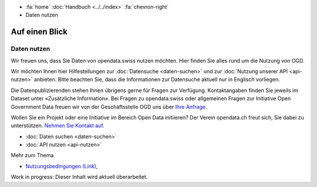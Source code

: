 .. container:: custom-breadcrumbs

   - :fa:`home` :doc:`Handbuch <../../index>` :fa:`chevron-right`
   - Daten nutzen

***************
Auf einen Blick
***************

Daten nutzen
============

.. container:: Intro

    Wir freuen uns, dass Sie Daten von opendata.swiss nutzen möchten.
    Hier finden Sie alles rund um die Nutzung von OGD.

Wir möchten Ihnen hier Hilfestellungen zur
:doc:`Datensuche <daten-suchen>` und zur
:doc:`Nutzung unserer API <api-nutzen>` anbieten. Bitte beachten Sie,
dass die Informationen zur Datensuche aktuell nur in Englisch vorliegen.


Die Datenpublizierenden stehen Ihnen übrigens gerne für
Fragen zur Verfügung. Kontaktangaben finden Sie jeweils im
Dataset unter «Zusätzliche Information».
Bei Fragen zu opendata.swiss oder allgemeinen Fragen zur Initiative
Open Government Data freuen wir von der Geschäftsstelle OGD uns
über `Ihre Anfrage <mailto:opendata@bfs.admin.ch>`__.

Wollen Sie ein Projekt oder eine Initiative im Bereich Open Data initiieren?
Der Verein opendata.ch freut sich, Sie dabei zu unterstützen.
`Nehmen Sie Kontakt auf <mailto:info@opendata.ch>`__.

- :doc:`Daten suchen <daten-suchen>`
- :doc:`API nutzen <api-nutzen>`

.. container:: materialien

   Mehr zum Thema

- `Nutzungsbedingungen (Link) <https://opendata.swiss/de/terms-of-use/>`__,

.. container:: Construction

    Work in progress: Dieser Inhalt wird aktuell überarbeitet.
